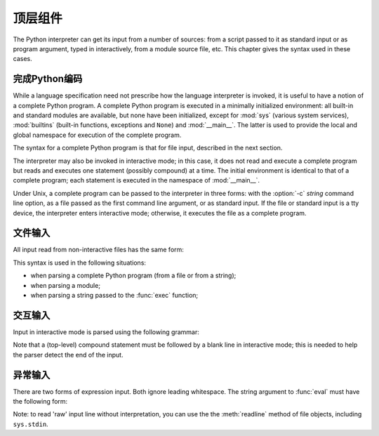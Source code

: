 
.. _top-level:

********************
顶层组件
********************

.. index:: single: interpreter

The Python interpreter can get its input from a number of sources: from a script
passed to it as standard input or as program argument, typed in interactively,
from a module source file, etc.  This chapter gives the syntax used in these
cases.


.. _programs:

完成Python编码
========================

.. index:: single: program

.. index::
   module: sys
   module: __main__
   module: builtins

While a language specification need not prescribe how the language interpreter
is invoked, it is useful to have a notion of a complete Python program.  A
complete Python program is executed in a minimally initialized environment: all
built-in and standard modules are available, but none have been initialized,
except for :mod:`sys` (various system services), :mod:`builtins` (built-in
functions, exceptions and ``None``) and :mod:`__main__`.  The latter is used to
provide the local and global namespace for execution of the complete program.

The syntax for a complete Python program is that for file input, described in
the next section.

.. index::
   single: interactive mode
   module: __main__

The interpreter may also be invoked in interactive mode; in this case, it does
not read and execute a complete program but reads and executes one statement
(possibly compound) at a time.  The initial environment is identical to that of
a complete program; each statement is executed in the namespace of
:mod:`__main__`.

.. index::
   single: UNIX
   single: command line
   single: standard input

Under Unix, a complete program can be passed to the interpreter in three forms:
with the :option:`-c` *string* command line option, as a file passed as the
first command line argument, or as standard input.  If the file or standard
input is a tty device, the interpreter enters interactive mode; otherwise, it
executes the file as a complete program.


.. _file-input:

文件输入
==========

All input read from non-interactive files has the same form:

.. productionlist::
   file_input: (NEWLINE | `statement`)*

This syntax is used in the following situations:

* when parsing a complete Python program (from a file or from a string);

* when parsing a module;

* when parsing a string passed to the :func:`exec` function;


.. _interactive:

交互输入
=================

Input in interactive mode is parsed using the following grammar:

.. productionlist::
   interactive_input: [`stmt_list`] NEWLINE | `compound_stmt` NEWLINE

Note that a (top-level) compound statement must be followed by a blank line in
interactive mode; this is needed to help the parser detect the end of the input.


.. _expression-input:

异常输入
================

.. index:: single: input

.. index:: builtin: eval

There are two forms of expression input.  Both ignore leading whitespace. The
string argument to :func:`eval` must have the following form:

.. productionlist::
   eval_input: `expression_list` NEWLINE*

.. index::
   object: file
   single: input; raw
   single: readline() (file method)

Note: to read 'raw' input line without interpretation, you can use the the
:meth:`readline` method of file objects, including ``sys.stdin``.

